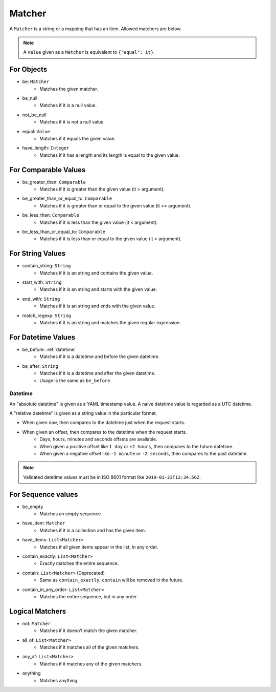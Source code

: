 Matcher
=======
A ``Matcher`` is a string or a mapping that has an item.
Allowed matchers are below.

.. note:: A ``Value`` given as a ``Matcher`` is equivalent to ``{"equal": it}``.

For Objects
-----------
- be: ``Matcher``
    - Matches the given matcher.
- be_null
    - Matches if it is a null value.
- not_be_null
    - Matches if it is not a null value.
- equal: ``Value``
    - Matches if it equals the given value.
- have_length: ``Integer``
    - Matches if it has a length and its length is equal to the given value.

For Comparable Values
---------------------
- be_greater_than: ``Comparable``
    - Matches if it is greater than the given value (it > argument).
- be_greater_than_or_equal_to: ``Comparable``
    - Matches if it is greater than or equal to the given value (it >= argument).
- be_less_than: ``Comparable``
    - Matches if it is less than the given value (it < argument).
- be_less_than_or_equal_to: ``Comparable``
    - Matches if it is less than or equal to the given value (it < argument).

For String Values
-----------------
- contain_string: ``String``
    - Matches if it is an string and contains the given value.
- start_with: ``String``
    - Matches if it is an string and starts with the given value.
- end_with: ``String``
    - Matches if it is an string and ends with the given value.
- match_regexp: ``String``
    - Matches if it is an string and matches the given regular expression.

For Datetime Values
-------------------
- be_before: :ref:`datetime`
    - Matches if it is a datetime and before the given datetime.
- be_after: ``String``
    - Matches if it is a datetime and after the given datetime.
    - Usage is the same as ``be_before``.

.. _datetime:

Datetime
^^^^^^^^
An "absolute datetime" is given as a YAML timestamp value.
A naive datetime value is regarded as a UTC datetime.

A "relative datetime" is given as a string value in the particular format.

- When given ``now``, then compares to the datetime just when the request starts.
- When given an offset, then compares to the datetime when the request starts.
    - Days, hours, minutes and seconds offsets are available.
    - When given a positive offset like ``1 day`` or ``+2 hours``,
      then compares to the future datetime.
    - When given a negative offset like ``-1 minute`` or ``-2 seconds``,
      then compares to the past datetime.

.. note:: Validated datetime values must be in ISO 8601 format
          like ``2019-01-23T12:34:56Z``.

For Sequence values
-------------------
- be_empty
    - Matches an empty sequence.
- have_item: ``Matcher``
    - Matches if it is a collection and has the given item.
- have_items: ``List<Matcher>``
    - Matches if all given items appear in the list, in any order.
- contain_exactly: ``List<Matcher>``
    - Exactly matches the entire sequence.
- contain: ``List<Matcher>`` (Deprecated)
    - Same as ``contain_exactly``. ``contain`` will be removed in the future.
- contain_in_any_order: ``List<Matcher>``
    - Matches the entire sequence, but in any order.

Logical Matchers
----------------
- not: ``Matcher``
    - Matches if it doesn't match the given matcher.
- all_of: ``List<Matcher>``
    - Matches if it matches all of the given matchers.
- any_of: ``List<Matcher>``
    - Matches if it matches any of the given matchers.
- anything
    - Matches anything.

